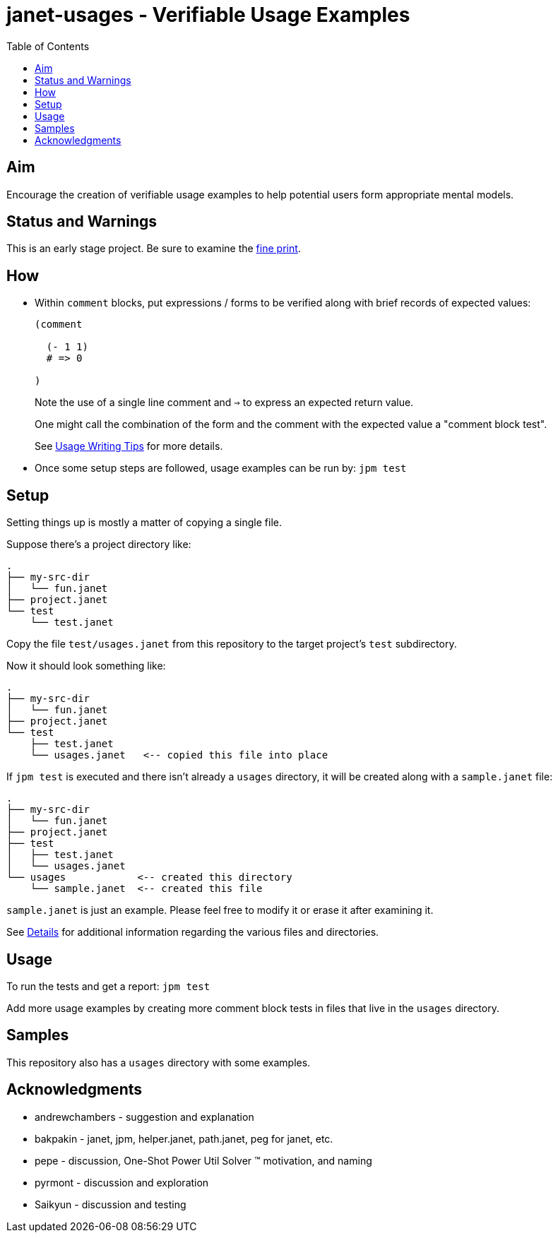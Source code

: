 = janet-usages - Verifiable Usage Examples
:toc:

== Aim

Encourage the creation of verifiable usage examples to help potential
users form appropriate mental models.

== Status and Warnings

This is an early stage project.  Be sure to examine the
link:doc/warning.adoc[fine print].

== How

* Within `comment` blocks, put expressions / forms to be verified along
  with brief records of expected values:
+
[source,janet]
----
(comment

  (- 1 1)
  # => 0

)
----
+
Note the use of a single line comment and `=>` to express an
expected return value.
+
One might call the combination of the form and the comment with the expected
value a "comment block test".
+
See link:doc/tips.adoc[Usage Writing Tips] for more details.

* Once some setup steps are followed, usage examples can be run by:
  `jpm test`

== Setup

Setting things up is mostly a matter of copying a single file.

Suppose there's a project directory like:

----
.
├── my-src-dir
│   └── fun.janet
├── project.janet
└── test
    └── test.janet
----

Copy the file `test/usages.janet` from this repository to the target
project's `test` subdirectory.

Now it should look something like:

----
.
├── my-src-dir
│   └── fun.janet
├── project.janet
└── test
    ├── test.janet
    └── usages.janet   <-- copied this file into place
----

If `jpm test` is executed and there isn't already a `usages` directory,
it will be created along with a `sample.janet` file:

----
.
├── my-src-dir
│   └── fun.janet
├── project.janet
├── test
│   ├── test.janet
│   └── usages.janet
└── usages            <-- created this directory
    └── sample.janet  <-- created this file
----

`sample.janet` is just an example.  Please feel free to modify it or
erase it after examining it.

See link:doc/details.adoc[Details] for additional information regarding the
various files and directories.

== Usage

To run the tests and get a report: `jpm test`

Add more usage examples by creating more comment block tests in files
that live in the `usages` directory.

== Samples

This repository also has a `usages` directory with some examples.

== Acknowledgments

* andrewchambers - suggestion and explanation
* bakpakin - janet, jpm, helper.janet, path.janet, peg for janet, etc.
* pepe - discussion, One-Shot Power Util Solver ™ motivation, and naming
* pyrmont - discussion and exploration
* Saikyun - discussion and testing
